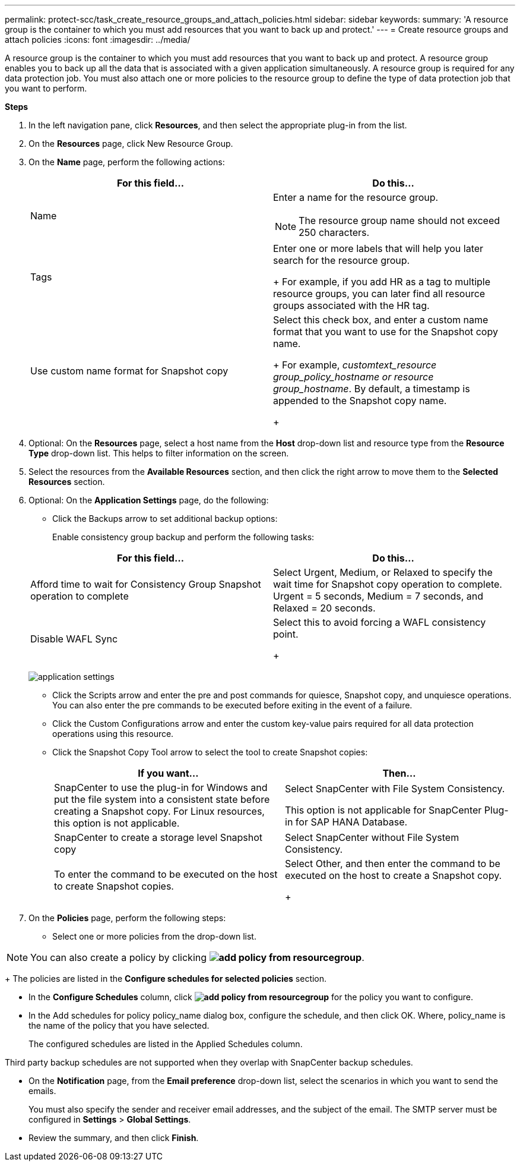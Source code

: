 ---
permalink: protect-scc/task_create_resource_groups_and_attach_policies.html
sidebar: sidebar
keywords:
summary: 'A resource group is the container to which you must add resources that you want to back up and protect.'
---
= Create resource groups and attach  policies
:icons: font
:imagesdir: ../media/

[.lead]

A resource group is the container to which you must add resources that you want to back up and protect. A resource group enables you to back up all the data that is associated with a given application simultaneously. A resource group is required for any data protection job. You must also attach one or more policies to the resource group to define the type of data protection job that you want to perform.

*Steps*

. In the left navigation pane, click *Resources*, and then select the appropriate plug-in from the list.
. On the *Resources* page, click New Resource Group.
. On the *Name* page, perform the following actions:
+
|===
| For this field...| Do this...

a|
Name
a|
Enter a name for the resource group.
[NOTE]
The resource group name should not exceed 250 characters.
a|
Tags
a|
Enter one or more labels that will help you later search for the resource group.
+
For example, if you add HR as a tag to multiple resource groups, you can later find all resource groups associated with the HR tag.
a|
Use custom name format for Snapshot copy
a|
Select this check box, and enter a custom name format that you want to use for the Snapshot copy name.
+
For example, _customtext_resource group_policy_hostname or resource group_hostname_. By default, a timestamp is appended to the Snapshot copy name.
+
|===

. Optional:   On the *Resources* page, select a host name from the *Host* drop-down list and resource type from the *Resource Type* drop-down list.
This helps to filter information on the screen.

. Select the resources from the *Available Resources* section, and then click the right arrow to move them to the *Selected Resources* section.

. Optional:  On the *Application Settings* page, do the following:

* Click the Backups arrow to set additional backup options:
+
Enable consistency group backup and perform the following tasks:

+
|===
| For this field...| Do this...

a|
Afford time to wait for Consistency Group Snapshot operation to complete
a|
Select Urgent, Medium, or Relaxed to specify the wait time for Snapshot copy operation to complete. Urgent = 5 seconds, Medium = 7 seconds, and Relaxed = 20 seconds.
a|
Disable WAFL Sync
a|
Select this to avoid forcing a WAFL consistency point.
+
|===
image:../media/application_settings.gif[]
* Click the Scripts arrow and enter the pre and post commands for quiesce, Snapshot copy, and unquiesce operations. You can also enter the pre commands to be executed before exiting in the event of a failure.

* Click the Custom Configurations arrow and enter the custom key-value pairs required for all data protection operations using this resource.

* Click the Snapshot Copy Tool arrow to select the tool to create Snapshot copies:
+
|===
| If you want...| Then...

a|
SnapCenter to use the plug-in for Windows and put the file system into a consistent state before creating a Snapshot copy. For Linux resources, this option is not applicable.
a|
Select SnapCenter with File System Consistency.

This option is not applicable for SnapCenter Plug-in for SAP HANA Database.
a|
SnapCenter to create a storage level Snapshot copy
a|
Select SnapCenter without File System Consistency.
a|
To enter the command to be executed on the host to create Snapshot copies.
a|
Select Other, and then enter the command to be executed on the host to create a Snapshot copy.
+
|===
. On the *Policies* page, perform the following steps:
* Select one or more policies from the drop-down list.

NOTE: You can also create a policy by clicking *image:../media/add_policy_from_resourcegroup.gif[]*.
+
The policies are listed in the *Configure schedules for selected policies* section.

* In the *Configure Schedules* column, click *image:../media/add_policy_from_resourcegroup.gif[]* for the policy you want to configure.

* In the  Add schedules for policy policy_name dialog box, configure the schedule, and then click OK.
Where, policy_name is the name of the policy that you have selected.
+
The configured schedules are listed in the Applied Schedules column.

Third party backup schedules are not supported when they overlap with SnapCenter backup schedules.

* On the *Notification* page, from the *Email preference* drop-down list, select the scenarios in which you want to send the emails.
+
You must also specify the sender and receiver email addresses, and the subject of the email. The SMTP server must be configured in *Settings* > *Global Settings*.

* Review the summary, and then click *Finish*. 
